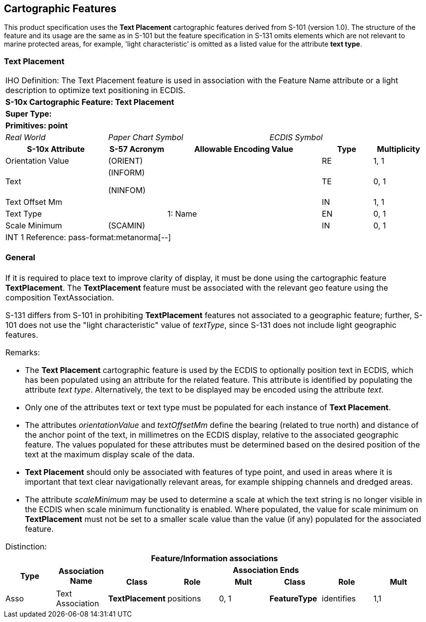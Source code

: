 
[[sec_8]]
== Cartographic Features

This product specification uses the *Text Placement* cartographic
features derived from S-101 (version 1.0). The structure of the feature
and its usage are the same as in S-101 but the feature specification
in S-131 omits elements which are not relevant to marine protected
areas, for example, 'light characteristic' is omitted as a listed
value for the attribute *text type*.

[[sec_8.1]]
=== Text Placement

[cols="a,a,a,a,a,a,a,a",options="unnumbered"]
|===
8+| [underline]#IHO Definition:# The Text Placement feature is used
in association with the Feature Name attribute or a light description
to optimize text positioning in ECDIS.
8+| *S-10x Cartographic Feature: Text Placement*
8+| *[underline]#Super Type:#*
8+| *[underline]#Primitives:# point*

2+| _Real World_ 3+| _Paper Chart Symbol_ 3+| _ECDIS Symbol_

2+h| S-10x Attribute h| S-57 Acronym 3+h| Allowable Encoding Value h| Type h| Multiplicity

2+| Orientation Value | (ORIENT) 3+| | RE | 1, 1
2+| Text | (INFORM)

(NINFOM)
3+| | TE | 0, 1

2+| Text Offset Mm | 3+| | IN | 1, 1
2+| Text Type | 3+| 1: Name | EN | 0, 1
2+| Scale Minimum | (SCAMIN) 3+| | IN | 0, 1

8+| [underline]#INT 1 Reference: pass-format:metanorma[--]#

[[sec_8.1.1]]
==== General

If it is required to place text to improve clarity of display, it
must be done using the cartographic feature *TextPlacement*. The *TextPlacement*
feature must be associated with the relevant geo feature using the
composition TextAssociation.

S-131 differs from S-101 in prohibiting *TextPlacement* features not
associated to a geographic feature; further, S-101 does not use the
"light characteristic" value of _textType_, since S-131 does not include
light geographic features.

[underline]#Remarks:#

* The *Text Placement* cartographic feature is used by the ECDIS to
optionally position text in ECDIS, which has been populated using
an attribute for the related feature. This attribute is identified
by populating the attribute _text type_. Alternatively, the text to
be displayed may be encoded using the attribute _text_.

* Only one of the attributes text or text type must be populated for
each instance of *Text Placement*.

* The attributes _orientationValue_ and _textOffsetMm_ define the
bearing (related to true north) and distance of the anchor point of
the text, in millimetres on the ECDIS display, relative to the associated
geographic feature. The values populated for these attributes must
be determined based on the desired position of the text at the maximum
display scale of the data.

* *Text Placement* should only be associated with features of type
point, and used in areas where it is important that text clear navigationally
relevant areas, for example shipping channels and dredged areas.

* The attribute _scaleMinimum_ may be used to determine a scale at
which the text string is no longer visible in the ECDIS when scale
minimum functionality is enabled. Where populated, the value for scale
minimum on *TextPlacement* must not be set to a smaller scale value
than the value (if any) populated for the associated feature.

[underline]#Distinction:#

8+h| [underline]#Feature/Information associations#
.2+h| Type .2+h| Association Name 6+h| Association Ends
h| Class h| Role h| Mult h| Class h| Role h| Mult

| Asso | Text Association | *TextPlacement* | positions | 0, 1 | *FeatureType* | identifies | 1,1

|===

